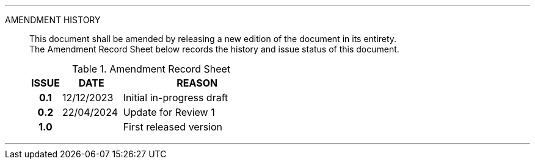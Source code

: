 
'''

AMENDMENT HISTORY::
This document shall be amended by releasing a new edition of the document in its entirety. +
The Amendment Record Sheet below records the history and issue status of this document.
+
.Amendment Record Sheet
[cols="^1h,^2,<5"]
|===
| ISSUE | DATE | REASON

| 0.1 | 12/12/2023 | Initial in-progress draft
| 0.2 | 22/04/2024 | Update for Review 1
| 1.0 | | First released version
|===

'''

